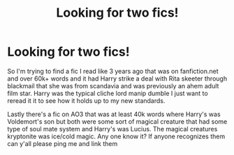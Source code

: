 #+TITLE: Looking for two fics!

* Looking for two fics!
:PROPERTIES:
:Author: samgabrielvo
:Score: 3
:DateUnix: 1617510277.0
:DateShort: 2021-Apr-04
:FlairText: What's That Fic?
:END:
So I'm trying to find a fic I read like 3 years ago that was on fanfiction.net and over 60k+ words and it had Harry strike a deal with Rita skeeter through blackmail that she was from scandavia and was previously an ahem adult film star. Harry was the typical cliche lord manip dumble I just want to reread it it to see how it holds up to my new standards.

Lastly there's a fic on AO3 that was at least 40k words where Harry's was Voldemort's son but both were some sort of magical creature that had some type of soul mate system and Harry's was Lucius. The magical creatures kryptonite was ice/cold magic. Any one know it? If anyone recognizes them can y'all please ping me and link them

